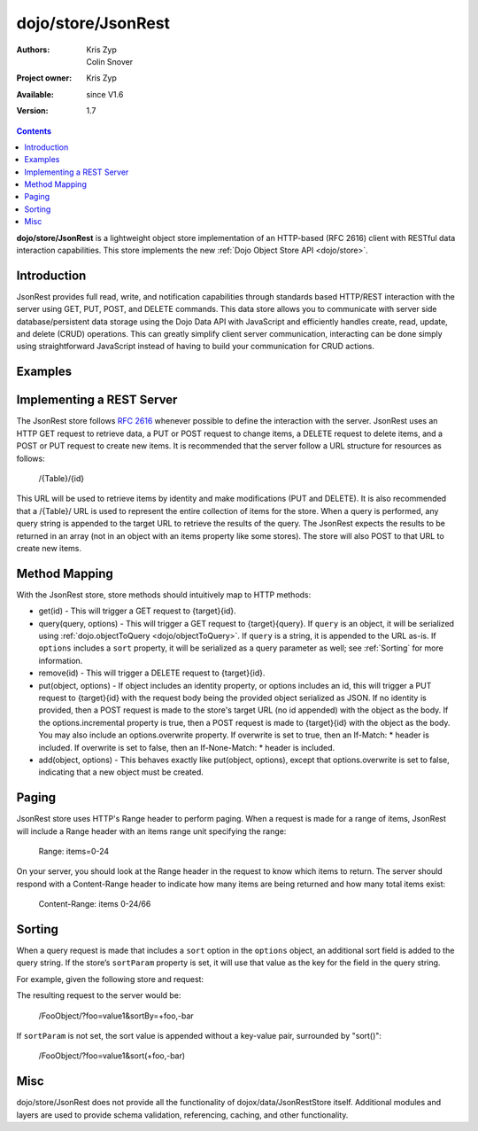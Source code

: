 .. _dojo/store/JsonRest:

dojo/store/JsonRest
========================

:Authors: Kris Zyp, Colin Snover
:Project owner: Kris Zyp
:Available: since V1.6
:Version: 1.7

.. contents::
    :depth: 3

**dojo/store/JsonRest** is a lightweight object store implementation of an HTTP-based (RFC 2616) client with RESTful data interaction capabilities. This store implements the new :ref:`Dojo Object Store API <dojo/store>`.


============
Introduction
============

JsonRest provides full read, write, and notification capabilities through standards based HTTP/REST interaction with the server using GET, PUT, POST, and DELETE commands. This data store allows you to communicate with server side database/persistent data storage using the Dojo Data API with JavaScript and efficiently handles create, read, update, and delete (CRUD) operations. This can greatly simplify client server communication, interacting can be done simply using straightforward JavaScript instead of having to build your communication for CRUD actions.

========
Examples
========

.. js ::

 require(["dojo/store/JsonRest"], function(JsonRestStore){

   var store = new JsonRestStore({target: "/Table/" });

   store.get(3).then(function(object){
     // use the object with the identity of 3
   });

   store.query("foo=bar").then(function(results){
     // use the query results returned from the server
   });

   store.put({ foo: "bar" }, { id: 3 }); // store the object with the given identity

   store.remove(3); // delete the object
 });

==========================
Implementing a REST Server
==========================

The JsonRest store follows `RFC 2616 <http://www.ietf.org/rfc/rfc2616.txt>`_ whenever possible to define the interaction with the server. JsonRest uses an HTTP GET request to retrieve data, a PUT or POST request to change items, a DELETE request to delete items, and a POST or PUT request to create new items. It is recommended that the server follow a URL structure for resources as follows:

 /{Table}/{id}

This URL will be used to retrieve items by identity and make modifications (PUT and DELETE). It is also recommended that a /{Table}/ URL is used to represent the entire collection of items for the store. When a query is performed, any query string is appended to the target URL to retrieve the results of the query. The JsonRest expects the results to be returned in an array (not in an object with an items property like some stores). The store will also POST to that URL to create new items.

==============
Method Mapping
==============

With the JsonRest store, store methods should intuitively map to HTTP methods:

* get(id) - This will trigger a GET request to {target}{id}.
* query(query, options) - This will trigger a GET request to {target}{query}. If ``query`` is an object, it will be serialized using :ref:`dojo.objectToQuery <dojo/objectToQuery>`. If ``query`` is a string, it is appended to the URL as-is. If ``options`` includes a ``sort`` property, it will be serialized as a query parameter as well; see :ref:`Sorting` for more information.
* remove(id) - This will trigger a DELETE request to {target}{id}.
* put(object, options) - If object includes an identity property, or options includes an id, this will trigger a PUT request to {target}{id} with the request body being the provided object serialized as JSON. If no identity is provided, then a POST request is made to the store's target URL (no id appended) with the object as the body. If the options.incremental property is true, then a POST request is made to {target}{id} with the object as the body. You may also include an options.overwrite property. If overwrite is set to true, then an If-Match: * header is included. If overwrite is set to false, then an If-None-Match: * header is included.
* add(object, options) - This behaves exactly like put(object, options), except that options.overwrite is set to false, indicating that a new object must be created.

======
Paging
======

JsonRest store uses HTTP's Range header to perform paging. When a request is made for a range of items, JsonRest will include a Range header with an items range unit specifying the range:

 Range: items=0-24

On your server, you should look at the Range header in the request to know which items to return. The server should respond with a Content-Range header to indicate how many items are being returned and how many total items exist:

 Content-Range: items 0-24/66

=======
Sorting
=======

When a query request is made that includes a ``sort`` option in the ``options`` object, an additional sort field is added to the query string. If the store’s ``sortParam`` property is set, it will use that value as the key for the field in the query string.

For example, given the following store and request:

.. js ::
 
  var store = new JsonRestStore({
    target: "/FooObject/",
    sortParam: "sortBy"
  });

  store.query({ foo: "value1" }, {
    sort: [
      { attribute: "foo" },
      { attribute: "bar", descending: true }
    ]
  });

The resulting request to the server would be:

  /FooObject/?foo=value1&sortBy=+foo,-bar

If ``sortParam`` is not set, the sort value is appended without a key-value pair, surrounded by "sort()":

  /FooObject/?foo=value1&sort(+foo,-bar)


====
Misc
====

dojo/store/JsonRest does not provide all the functionality of dojox/data/JsonRestStore itself. Additional modules and layers are used to provide schema validation, referencing, caching, and other functionality.
